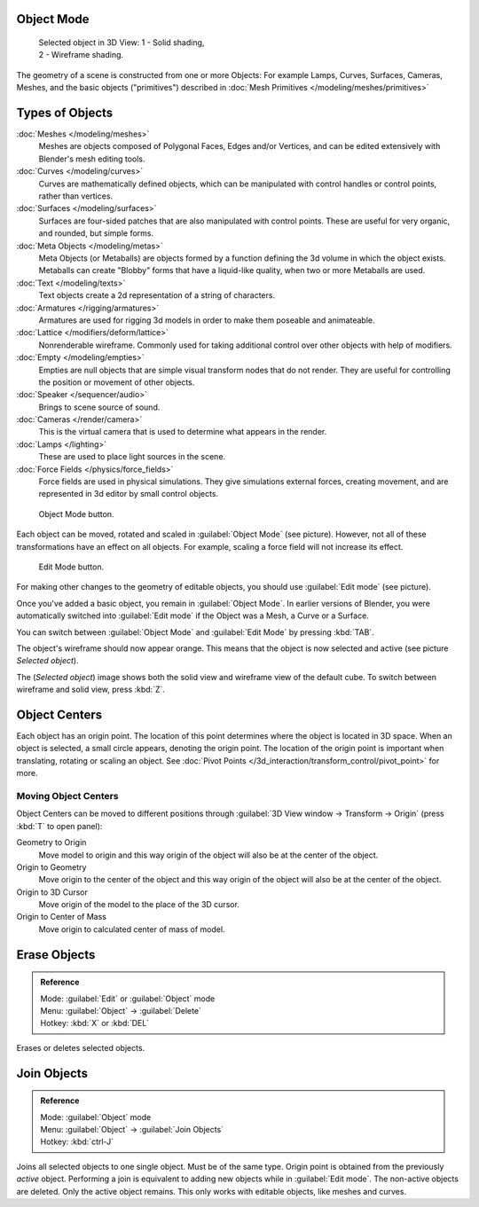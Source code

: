 
..    TODO/Review: {{review|split=X|text=need to separate generic information from moving, erase join. like 2.4. Need also to explain objects classes (curves, mesh, etc) and possible conversions from and to (greylica)}} .


Object Mode
***********

.. figure:: /images/Manual-2.5-Part-II-ObjectMode-Selected-Ex.jpg
   :width: 300px
   :figwidth: 300px

   Selected object in 3D View:
   1 - Solid shading, 2 - Wireframe shading.


The geometry of a scene is constructed from one or more Objects:
For example Lamps, Curves, Surfaces, Cameras, Meshes, and the basic objects ("primitives")
described in :doc:`Mesh Primitives </modeling/meshes/primitives>`


Types of Objects
****************

:doc:`Meshes </modeling/meshes>`
   Meshes are objects composed of Polygonal Faces, Edges and/or Vertices,
   and can be edited extensively with Blender's mesh editing tools.
:doc:`Curves </modeling/curves>`
   Curves are mathematically defined objects,
   which can be manipulated with control handles or control points, rather than vertices.
:doc:`Surfaces </modeling/surfaces>`
   Surfaces are four-sided patches that are also manipulated with control points.
   These are useful for very organic, and rounded, but simple forms.
:doc:`Meta Objects </modeling/metas>`
   Meta Objects (or Metaballs) are objects formed by a function defining the 3d volume in which the object exists.
   Metaballs can create "Blobby" forms that have a liquid-like quality, when two or more Metaballs are used.
:doc:`Text </modeling/texts>`
   Text objects create a 2d representation of a string of characters.
:doc:`Armatures </rigging/armatures>`
   Armatures are used for rigging 3d models in order to make them poseable and animateable.
:doc:`Lattice </modifiers/deform/lattice>`
   Nonrenderable wireframe. Commonly used for taking additional control over other objects with help of modifiers.
:doc:`Empty </modeling/empties>`
   Empties are null objects that are simple visual transform nodes that do not render.
   They are useful for controlling the position or movement of other objects.
:doc:`Speaker </sequencer/audio>`
   Brings to scene source of sound.
:doc:`Cameras </render/camera>`
   This is the virtual camera that is used to determine what appears in the render.
:doc:`Lamps </lighting>`
   These are used to place light sources in the scene.
:doc:`Force Fields </physics/force_fields>`
   Force fields are used in physical simulations.
   They give simulations external forces, creating movement,
   and are represented in 3d editor by small control objects.


.. figure:: /images/ObjectMode.jpg

   Object Mode button.


Each object can be moved, rotated and scaled in :guilabel:`Object Mode` (see picture).
However, not all of these transformations have an effect on all objects. For example,
scaling a force field will not increase its effect.


.. figure:: /images/Manual-2.5-Part-II-EditMode.jpg

   Edit Mode button.


For making other changes to the geometry of editable objects,
you should use :guilabel:`Edit mode` (see picture).


Once you've added a basic object, you remain in :guilabel:`Object Mode`.
In earlier versions of Blender,
you were automatically switched into :guilabel:`Edit mode` if the Object was a Mesh,
a Curve or a Surface.

You can switch between :guilabel:`Object Mode` and :guilabel:`Edit Mode` by pressing
:kbd:`TAB`.

The object's wireframe should now appear orange.
This means that the object is now selected and active (see picture *Selected object*).

The (*Selected object*)
image shows both the solid view and wireframe view of the default cube.
To switch between wireframe and solid view, press :kbd:`Z`.


Object Centers
**************

Each object has an origin point. The location of this point determines where the object is located in 3D space.
When an object is selected, a small circle appears, denoting the origin point.
The location of the origin point is important when translating, rotating or scaling an object.
See :doc:`Pivot Points </3d_interaction/transform_control/pivot_point>` for more.


Moving Object Centers
=====================

Object Centers can be moved to different positions through
:guilabel:`3D View window → Transform → Origin`  (press :kbd:`T` to open panel):

Geometry to Origin
   Move model to origin and this way origin of the object will also be at the center of the object.
Origin to Geometry
   Move origin to the center of the object and this way origin of the object will also be at the center of the object.
Origin to 3D Cursor
   Move origin of the model to the place of the 3D cursor.
Origin to Center of Mass
   Move origin to calculated center of mass of model.


Erase Objects
*************

.. admonition:: Reference
   :class: refbox

   | Mode:     :guilabel:`Edit` or :guilabel:`Object` mode
   | Menu:     :guilabel:`Object` → :guilabel:`Delete`
   | Hotkey:   :kbd:`X` or :kbd:`DEL`


Erases or deletes selected objects.


Join Objects
************

.. admonition:: Reference
   :class: refbox

   | Mode:     :guilabel:`Object` mode
   | Menu:     :guilabel:`Object` → :guilabel:`Join Objects`
   | Hotkey:   :kbd:`ctrl-J`


Joins all selected objects to one single object. Must be of the same type.
Origin point is obtained from the previously *active* object.
Performing a join is equivalent to adding new objects while in :guilabel:`Edit mode`.
The non-active objects are deleted. Only the active object remains.
This only works with editable objects, like meshes and curves.


